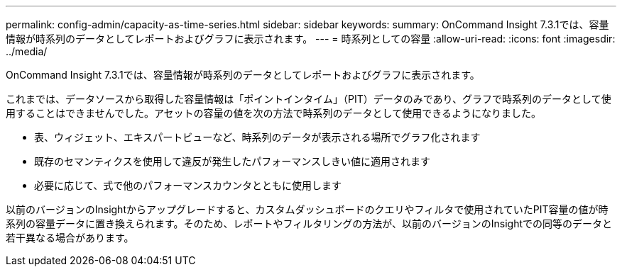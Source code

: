 ---
permalink: config-admin/capacity-as-time-series.html 
sidebar: sidebar 
keywords:  
summary: OnCommand Insight 7.3.1では、容量情報が時系列のデータとしてレポートおよびグラフに表示されます。 
---
= 時系列としての容量
:allow-uri-read: 
:icons: font
:imagesdir: ../media/


[role="lead"]
OnCommand Insight 7.3.1では、容量情報が時系列のデータとしてレポートおよびグラフに表示されます。

これまでは、データソースから取得した容量情報は「ポイントインタイム」（PIT）データのみであり、グラフで時系列のデータとして使用することはできませんでした。アセットの容量の値を次の方法で時系列のデータとして使用できるようになりました。

* 表、ウィジェット、エキスパートビューなど、時系列のデータが表示される場所でグラフ化されます
* 既存のセマンティクスを使用して違反が発生したパフォーマンスしきい値に適用されます
* 必要に応じて、式で他のパフォーマンスカウンタとともに使用します


以前のバージョンのInsightからアップグレードすると、カスタムダッシュボードのクエリやフィルタで使用されていたPIT容量の値が時系列の容量データに置き換えられます。そのため、レポートやフィルタリングの方法が、以前のバージョンのInsightでの同等のデータと若干異なる場合があります。
